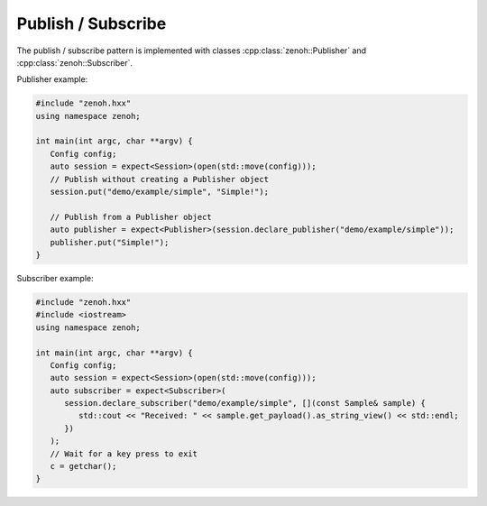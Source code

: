 ..
.. Copyright (c) 2023 ZettaScale Technology
..
.. This program and the accompanying materials are made available under the
.. terms of the Eclipse Public License 2.0 which is available at
.. http://www.eclipse.org/legal/epl-2.0, or the Apache License, Version 2.0
.. which is available at https://www.apache.org/licenses/LICENSE-2.0.
..
.. SPDX-License-Identifier: EPL-2.0 OR Apache-2.0
..
.. Contributors:
..   ZettaScale Zenoh Team, <zenoh@zettascale.tech>
..

Publish / Subscribe
===================

The publish / subscribe pattern is implemented with classes :cpp:class:`zenoh::Publisher` 
and :cpp:class:`zenoh::Subscriber`.

Publisher example:

.. code-block:: c++

   #include "zenoh.hxx"
   using namespace zenoh;

   int main(int argc, char **argv) {
      Config config;
      auto session = expect<Session>(open(std::move(config)));
      // Publish without creating a Publisher object
      session.put("demo/example/simple", "Simple!");

      // Publish from a Publisher object
      auto publisher = expect<Publisher>(session.declare_publisher("demo/example/simple"));
      publisher.put("Simple!");
   }

Subscriber example:

.. code-block:: c++

   #include "zenoh.hxx"
   #include <iostream>
   using namespace zenoh;

   int main(int argc, char **argv) {
      Config config;
      auto session = expect<Session>(open(std::move(config)));
      auto subscriber = expect<Subscriber>(
         session.declare_subscriber("demo/example/simple", [](const Sample& sample) {
            std::cout << "Received: " << sample.get_payload().as_string_view() << std::endl;
         })
      );
      // Wait for a key press to exit
      c = getchar();
   }

